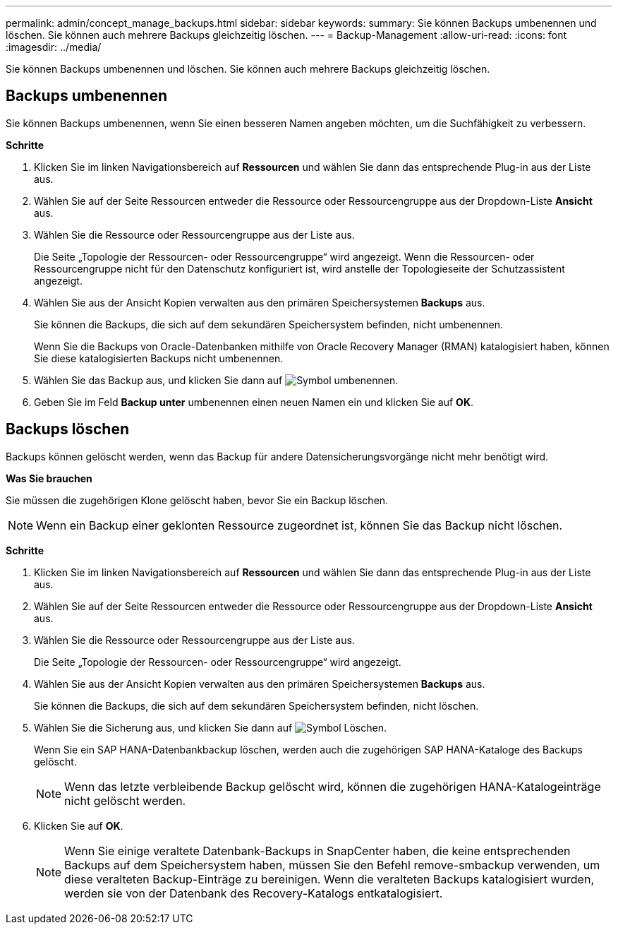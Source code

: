 ---
permalink: admin/concept_manage_backups.html 
sidebar: sidebar 
keywords:  
summary: Sie können Backups umbenennen und löschen. Sie können auch mehrere Backups gleichzeitig löschen. 
---
= Backup-Management
:allow-uri-read: 
:icons: font
:imagesdir: ../media/


[role="lead"]
Sie können Backups umbenennen und löschen. Sie können auch mehrere Backups gleichzeitig löschen.



== Backups umbenennen

Sie können Backups umbenennen, wenn Sie einen besseren Namen angeben möchten, um die Suchfähigkeit zu verbessern.

*Schritte*

. Klicken Sie im linken Navigationsbereich auf *Ressourcen* und wählen Sie dann das entsprechende Plug-in aus der Liste aus.
. Wählen Sie auf der Seite Ressourcen entweder die Ressource oder Ressourcengruppe aus der Dropdown-Liste *Ansicht* aus.
. Wählen Sie die Ressource oder Ressourcengruppe aus der Liste aus.
+
Die Seite „Topologie der Ressourcen- oder Ressourcengruppe“ wird angezeigt. Wenn die Ressourcen- oder Ressourcengruppe nicht für den Datenschutz konfiguriert ist, wird anstelle der Topologieseite der Schutzassistent angezeigt.

. Wählen Sie aus der Ansicht Kopien verwalten aus den primären Speichersystemen *Backups* aus.
+
Sie können die Backups, die sich auf dem sekundären Speichersystem befinden, nicht umbenennen.

+
Wenn Sie die Backups von Oracle-Datenbanken mithilfe von Oracle Recovery Manager (RMAN) katalogisiert haben, können Sie diese katalogisierten Backups nicht umbenennen.

. Wählen Sie das Backup aus, und klicken Sie dann auf image:../media/rename_icon.gif["Symbol umbenennen"].
. Geben Sie im Feld *Backup unter* umbenennen einen neuen Namen ein und klicken Sie auf *OK*.




== Backups löschen

Backups können gelöscht werden, wenn das Backup für andere Datensicherungsvorgänge nicht mehr benötigt wird.

*Was Sie brauchen*

Sie müssen die zugehörigen Klone gelöscht haben, bevor Sie ein Backup löschen.


NOTE: Wenn ein Backup einer geklonten Ressource zugeordnet ist, können Sie das Backup nicht löschen.

*Schritte*

. Klicken Sie im linken Navigationsbereich auf *Ressourcen* und wählen Sie dann das entsprechende Plug-in aus der Liste aus.
. Wählen Sie auf der Seite Ressourcen entweder die Ressource oder Ressourcengruppe aus der Dropdown-Liste *Ansicht* aus.
. Wählen Sie die Ressource oder Ressourcengruppe aus der Liste aus.
+
Die Seite „Topologie der Ressourcen- oder Ressourcengruppe“ wird angezeigt.

. Wählen Sie aus der Ansicht Kopien verwalten aus den primären Speichersystemen *Backups* aus.
+
Sie können die Backups, die sich auf dem sekundären Speichersystem befinden, nicht löschen.

. Wählen Sie die Sicherung aus, und klicken Sie dann auf image:../media/delete_icon.gif["Symbol Löschen"].
+
Wenn Sie ein SAP HANA-Datenbankbackup löschen, werden auch die zugehörigen SAP HANA-Kataloge des Backups gelöscht.

+

NOTE: Wenn das letzte verbleibende Backup gelöscht wird, können die zugehörigen HANA-Katalogeinträge nicht gelöscht werden.

. Klicken Sie auf *OK*.
+

NOTE: Wenn Sie einige veraltete Datenbank-Backups in SnapCenter haben, die keine entsprechenden Backups auf dem Speichersystem haben, müssen Sie den Befehl remove-smbackup verwenden, um diese veralteten Backup-Einträge zu bereinigen. Wenn die veralteten Backups katalogisiert wurden, werden sie von der Datenbank des Recovery-Katalogs entkatalogisiert.


